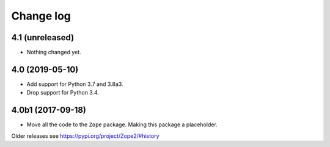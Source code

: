 Change log
==========

4.1 (unreleased)
----------------

- Nothing changed yet.


4.0 (2019-05-10)
----------------

- Add support for Python 3.7 and 3.8a3.

- Drop support for Python 3.4.


4.0b1 (2017-09-18)
------------------

* Move all the code to the ``Zope`` package. Making this package a placeholder.

Older releases see https://pypi.org/project/Zope2/#history
